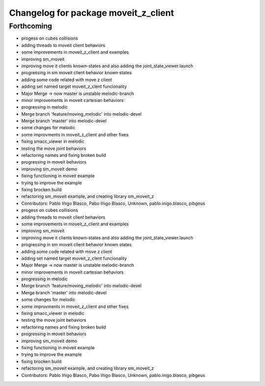 ^^^^^^^^^^^^^^^^^^^^^^^^^^^^^^^^^^^^^
Changelog for package moveit_z_client
^^^^^^^^^^^^^^^^^^^^^^^^^^^^^^^^^^^^^

Forthcoming
-----------

* progess on cubes collisions
* adding threads to moveit client behaviors
* some improvements in moveit_z_client and examples
* improving sm_moveit
* improving move it clients known-states and also adding the joint_state_viewer.launch
* progressing in sm moveit client behavior known states
* adding some code related with move z client
* adding set named target moveit_z_clent funcionality
* Major Merge -> now master is unstable melodic-branch
* minor improvements in moveit cartesian behaviors
* progressing in melodic
* Merge branch 'feature/moving_melodic' into melodic-devel
* Merge branch 'master' into melodic-devel
* some changes for melodic
* some improvments in moveit_z_client and other fixes
* fixing smacc_viewer in melodic
* testing the move joint behaviors
* refactoring names and fixing broken build
* progressing in moveit behaviors
* improving sm_moveit demo
* fixing functioning in moveit example
* trying to improve the example
* fixing brocken build
* refactoring sm_moveit example, and creating library sm_moveit_z
* Contributors: Pablo Iñigo Blasco, Pabo Iñigo Blasco, Unknown, pablo.inigo.blasco, pibgeus

* progess on cubes collisions
* adding threads to moveit client behaviors
* some improvements in moveit_z_client and examples
* improving sm_moveit
* improving move it clients known-states and also adding the joint_state_viewer.launch
* progressing in sm moveit client behavior known states
* adding some code related with move z client
* adding set named target moveit_z_clent funcionality
* Major Merge -> now master is unstable melodic-branch
* minor improvements in moveit cartesian behaviors
* progressing in melodic
* Merge branch 'feature/moving_melodic' into melodic-devel
* Merge branch 'master' into melodic-devel
* some changes for melodic
* some improvments in moveit_z_client and other fixes
* fixing smacc_viewer in melodic
* testing the move joint behaviors
* refactoring names and fixing broken build
* progressing in moveit behaviors
* improving sm_moveit demo
* fixing functioning in moveit example
* trying to improve the example
* fixing brocken build
* refactoring sm_moveit example, and creating library sm_moveit_z
* Contributors: Pablo Iñigo Blasco, Pabo Iñigo Blasco, Unknown, pablo.inigo.blasco, pibgeus
